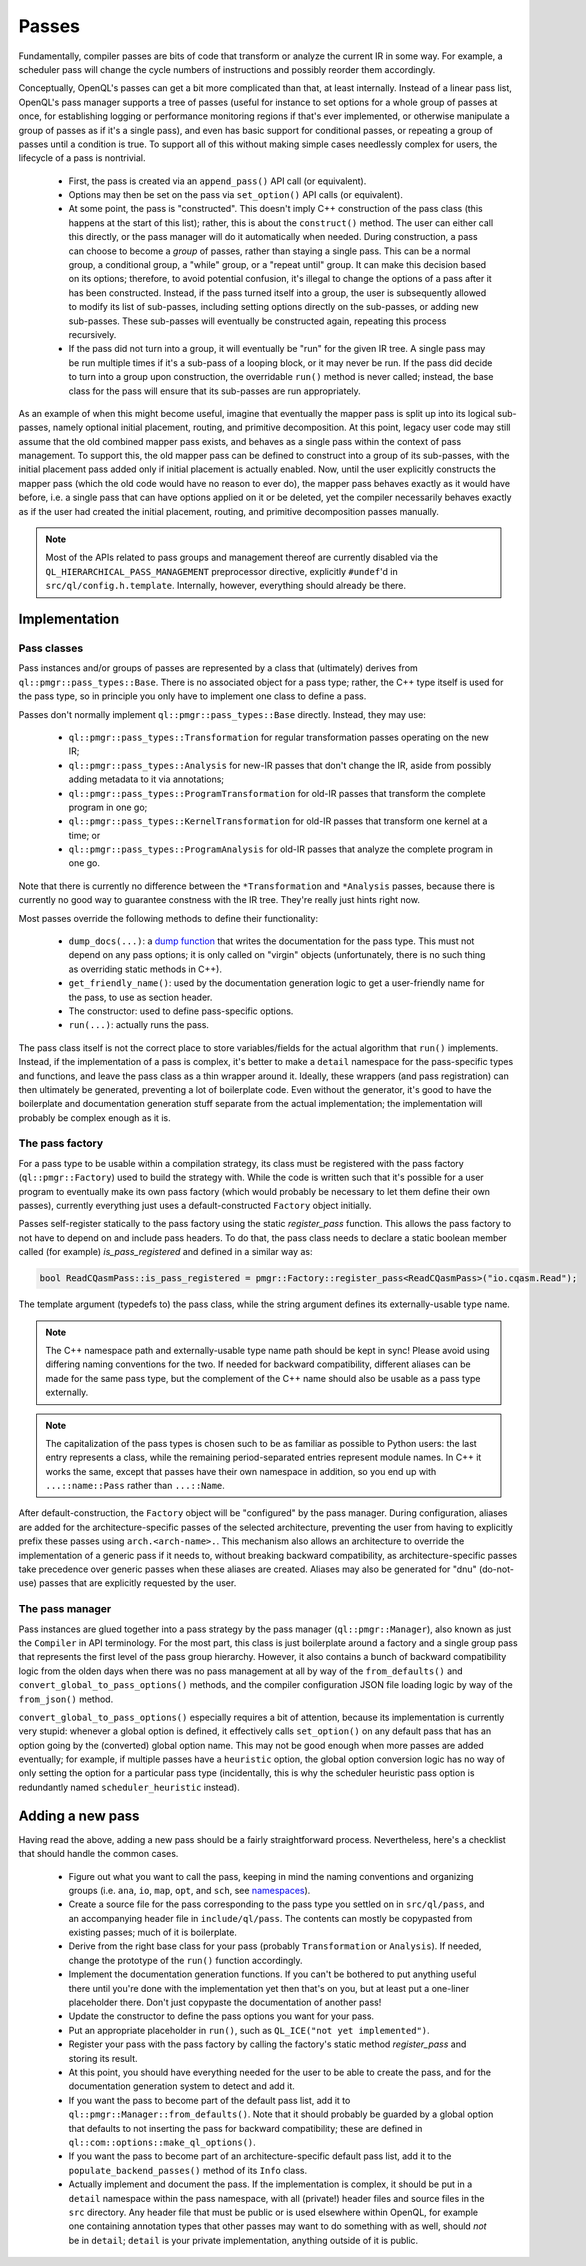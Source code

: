 .. _dev_passes:

Passes
======

Fundamentally, compiler passes are bits of code that transform or analyze the
current IR in some way. For example, a scheduler pass will change the cycle
numbers of instructions and possibly reorder them accordingly.

Conceptually, OpenQL's passes can get a bit more complicated than that, at
least internally. Instead of a linear pass list, OpenQL's pass manager supports
a tree of passes (useful for instance to set options for a whole group of
passes at once, for establishing logging or performance monitoring regions if
that's ever implemented, or otherwise manipulate a group of passes as if it's
a single pass), and even has basic support for conditional passes, or repeating
a group of passes until a condition is true. To support all of this without
making simple cases needlessly complex for users, the lifecycle of a pass is
nontrivial.

 - First, the pass is created via an ``append_pass()`` API call (or
   equivalent).
 - Options may then be set on the pass via ``set_option()`` API calls (or
   equivalent).
 - At some point, the pass is "constructed". This doesn't imply C++
   construction of the pass class (this happens at the start of this list);
   rather, this is about the ``construct()`` method. The user can either call
   this directly, or the pass manager will do it automatically when needed.
   During construction, a pass can choose to become a *group* of passes, rather
   than staying a single pass. This can be a normal group, a conditional group,
   a "while" group, or a "repeat until" group. It can make this decision based
   on its options; therefore, to avoid potential confusion, it's illegal to
   change the options of a pass after it has been constructed. Instead, if the
   pass turned itself into a group, the user is subsequently allowed to modify
   its list of sub-passes, including setting options directly on the
   sub-passes, or adding new sub-passes. These sub-passes will eventually be
   constructed again, repeating this process recursively.
 - If the pass did not turn into a group, it will eventually be "run" for the
   given IR tree. A single pass may be run multiple times if it's a sub-pass
   of a looping block, or it may never be run. If the pass did decide to turn
   into a group upon construction, the overridable ``run()`` method is never
   called; instead, the base class for the pass will ensure that its sub-passes
   are run appropriately.

As an example of when this might become useful, imagine that eventually the
mapper pass is split up into its logical sub-passes, namely optional initial
placement, routing, and primitive decomposition. At this point, legacy user
code may still assume that the old combined mapper pass exists, and behaves
as a single pass within the context of pass management. To support this, the
old mapper pass can be defined to construct into a group of its sub-passes,
with the initial placement pass added only if initial placement is actually
enabled. Now, until the user explicitly constructs the mapper pass (which the
old code would have no reason to ever do), the mapper pass behaves exactly as
it would have before, i.e. a single pass that can have options applied on it
or be deleted, yet the compiler necessarily behaves exactly as if the user had
created the initial placement, routing, and primitive decomposition passes
manually.

.. note::

    Most of the APIs related to pass groups and management thereof are
    currently disabled via the ``QL_HIERARCHICAL_PASS_MANAGEMENT`` preprocessor
    directive, explicitly ``#undef``'d in ``src/ql/config.h.template``.
    Internally, however, everything should already be there.

Implementation
--------------

Pass classes
^^^^^^^^^^^^

Pass instances and/or groups of passes are represented by a class that
(ultimately) derives from ``ql::pmgr::pass_types::Base``. There is no
associated object for a pass type; rather, the C++ type itself is used for the
pass type, so in principle you only have to implement one class to define a
pass.

Passes don't normally implement ``ql::pmgr::pass_types::Base`` directly.
Instead, they may use:

 - ``ql::pmgr::pass_types::Transformation`` for regular transformation passes
   operating on the new IR;
 - ``ql::pmgr::pass_types::Analysis`` for new-IR passes that don't change the
   IR, aside from possibly adding metadata to it via annotations;
 - ``ql::pmgr::pass_types::ProgramTransformation`` for old-IR passes that
   transform the complete program in one go;
 - ``ql::pmgr::pass_types::KernelTransformation`` for old-IR passes that
   transform one kernel at a time; or
 - ``ql::pmgr::pass_types::ProgramAnalysis`` for old-IR passes that analyze
   the complete program in one go.

Note that there is currently no difference between the ``*Transformation`` and
``*Analysis`` passes, because there is currently no good way to guarantee
constness with the IR tree. They're really just hints right now.

Most passes override the following methods to define their functionality:

 - ``dump_docs(...)``: a
   `dump function <conventions.html#runtime-documentation-and-dump-functions>`_
   that writes the documentation for the pass type. This must not depend on any
   pass options; it is only called on "virgin" objects (unfortunately, there is
   no such thing as overriding static methods in C++).
 - ``get_friendly_name()``: used by the documentation generation logic to get
   a user-friendly name for the pass, to use as section header.
 - The constructor: used to define pass-specific options.
 - ``run(...)``: actually runs the pass.

The pass class itself is not the correct place to store variables/fields for
the actual algorithm that ``run()`` implements. Instead, if the implementation
of a pass is complex, it's better to make a ``detail`` namespace for the
pass-specific types and functions, and leave the pass class as a thin wrapper
around it. Ideally, these wrappers (and pass registration) can then ultimately
be generated, preventing a lot of boilerplate code. Even without the generator,
it's good to have the boilerplate and documentation generation stuff separate
from the actual implementation; the implementation will probably be complex
enough as it is.

The pass factory
^^^^^^^^^^^^^^^^

For a pass type to be usable within a compilation strategy, its class must be
registered with the pass factory (``ql::pmgr::Factory``) used to build the
strategy with. While the code is written such that it's possible for a user
program to eventually make its own pass factory (which would probably be
necessary to let them define their own passes), currently everything just uses
a default-constructed ``Factory`` object initially.

Passes self-register statically to the pass factory using the static `register_pass`
function. This allows the pass factory to not have to depend on and include pass headers.
To do that, the pass class needs to declare a static boolean member called (for example)
`is_pass_registered` and defined in a similar way as:

.. code-block:: c++

    bool ReadCQasmPass::is_pass_registered = pmgr::Factory::register_pass<ReadCQasmPass>("io.cqasm.Read");

The template argument (typedefs to) the pass class, while the string argument
defines its externally-usable type name.

.. note::

    The C++ namespace path and externally-usable type name path should be kept
    in sync! Please avoid using differing naming conventions for the two. If
    needed for backward compatibility, different aliases can be made for the
    same pass type, but the complement of the C++ name should also be usable
    as a pass type externally.

.. note::

    The capitalization of the pass types is chosen such to be as familiar as
    possible to Python users: the last entry represents a class, while the
    remaining period-separated entries represent module names. In C++ it works
    the same, except that passes have their own namespace in addition, so you
    end up with ``...::name::Pass`` rather than ``...::Name``.

After default-construction, the ``Factory`` object will be "configured" by the
pass manager. During configuration, aliases are added for the 
architecture-specific passes of the selected architecture, preventing the user
from having to explicitly prefix these passes using ``arch.<arch-name>.``. This
mechanism also allows an architecture to override the implementation of a
generic pass if it needs to, without breaking backward compatibility, as
architecture-specific passes take precedence over generic passes when these
aliases are created. Aliases may also be generated for "dnu" (do-not-use)
passes that are explicitly requested by the user.

The pass manager
^^^^^^^^^^^^^^^^

Pass instances are glued together into a pass strategy by the pass manager
(``ql::pmgr::Manager``), also known as just the ``Compiler`` in API
terminology. For the most part, this class is just boilerplate around a factory
and a single group pass that represents the first level of the pass group
hierarchy. However, it also contains a bunch of backward compatibility logic
from the olden days when there was no pass management at all by way of the
``from_defaults()`` and ``convert_global_to_pass_options()`` methods, and the
compiler configuration JSON file loading logic by way of the ``from_json()``
method.

``convert_global_to_pass_options()`` especially requires a bit of attention,
because its implementation is currently very stupid: whenever a global option
is defined, it effectively calls ``set_option()`` on any default pass that
has an option going by the (converted) global option name. This may not be
good enough when more passes are added eventually; for example, if multiple
passes have a ``heuristic`` option, the global option conversion logic has no
way of only setting the option for a particular pass type (incidentally, this
is why the scheduler heuristic pass option is redundantly named
``scheduler_heuristic`` instead).

Adding a new pass
-----------------

Having read the above, adding a new pass should be a fairly straightforward
process. Nevertheless, here's a checklist that should handle the common cases.

 - Figure out what you want to call the pass, keeping in mind the naming
   conventions and organizing groups (i.e. ``ana``, ``io``, ``map``, ``opt``,
   and ``sch``, see `namespaces <conventions.html#namespaces>`_).

 - Create a source file for the pass corresponding to the pass type you
   settled on in ``src/ql/pass``, and an accompanying header file in
   ``include/ql/pass``. The contents can mostly be copypasted from existing
   passes; much of it is boilerplate.

 - Derive from the right base class for your pass (probably ``Transformation``
   or ``Analysis``). If needed, change the prototype of the ``run()`` function
   accordingly.

 - Implement the documentation generation functions. If you can't be bothered
   to put anything useful there until you're done with the implementation yet
   then that's on you, but at least put a one-liner placeholder there. Don't
   just copypaste the documentation of another pass!

 - Update the constructor to define the pass options you want for your pass.

 - Put an appropriate placeholder in ``run()``, such as
   ``QL_ICE("not yet implemented")``.

 - Register your pass with the pass factory by calling the factory's static method
   `register_pass` and storing its result.

 - At this point, you should have everything needed for the user to be able to
   create the pass, and for the documentation generation system to detect and
   add it.

 - If you want the pass to become part of the default pass list, add it to
   ``ql::pmgr::Manager::from_defaults()``. Note that it should probably be
   guarded by a global option that defaults to not inserting the pass for
   backward compatibility; these are defined in
   ``ql::com::options::make_ql_options()``.

 - If you want the pass to become part of an architecture-specific default pass
   list, add it to the ``populate_backend_passes()`` method of its ``Info``
   class.

 - Actually implement and document the pass. If the implementation is complex,
   it should be put in a ``detail`` namespace within the pass namespace, with
   all (private!) header files and source files in the ``src`` directory. Any
   header file that must be public or is used elsewhere within OpenQL, for
   example one containing annotation types that other passes may want to do
   something with as well, should *not* be in ``detail``; ``detail`` is your
   private implementation, anything outside of it is public.
